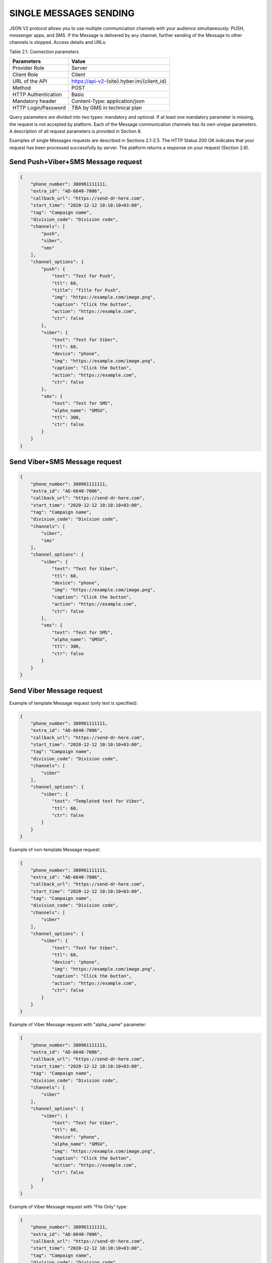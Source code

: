 SINGLE MESSAGES SENDING
=======================

JSON V2 protocol allows you to use multiple communication channels with your audience simultaneously: PUSH, messenger apps, and SMS. If the Message is delivered by any channel, further sending of the Message to other channels is stopped. 
Access details and URLs: 

Table 2.1. Connection parameters

+---------------------+--------------------------------------------+
| Parameters          | Value                                      |
+=====================+============================================+
| Provider Role       | Server                                     |
+---------------------+--------------------------------------------+
| Client Role         | Client                                     |
+---------------------+--------------------------------------------+
| URL of the API      | https://api-v2-{site}.hyber.im/{client_id} |
+---------------------+--------------------------------------------+
| Method              | POST                                       |
+---------------------+--------------------------------------------+
| HTTP Authentication | Basic                                      |
+---------------------+--------------------------------------------+
| Mandatory header    | Content-Type: application/json             |
+---------------------+--------------------------------------------+
| HTTP Login/Password | TBA by GMS in technical plan               |
+---------------------+--------------------------------------------+

Query parameters are divided into two types: mandatory and optional. If at least one mandatory parameter is missing, the request is not accepted by platform. Each of the Message communication channels has its own unique parameters. A description of all request parameters is provided in Section 8.

Examples of single Messages requests are described in Sections 2.1-2.5.
The HTTP Status 200 OK indicates that your request has been processed successfully by server.
The platform returns a response on your request (Section 2.6).

Send Push+Viber+SMS Message request 
-----------------------------------

.. code-block:: json

   {
       "phone_number": 380961111111,
       "extra_id": "AD-6640-7006",
       "callback_url": "https://send-dr-here.com",
       "start_time": "2020-12-12 10:10:10+03:00",
       "tag": "Campaign name",
       "division_code": "Division code",
       "channels": [
           "push",
           "viber",
           "sms"
       ],
       "channel_options": {
           "push": {
               "text": "Text for Push",
               "ttl": 60,
               "title": "Title for Push",
               "img": "https://example.com/image.png",
               "caption": "Click the button",
               "action": "https://example.com",
               "ctr": false
           },
           "viber": {
               "text": "Text for Viber",
               "ttl": 60,
               "device": "phone",
               "img": "https://example.com/image.png",
               "caption": "Click the button",
               "action": "https://example.com",
               "ctr": false
           },
           "sms": {
               "text": "Text for SMS",
               "alpha_name": "GMSU",
               "ttl": 300,
               "ctr": false
           }
       }
   }
Send Viber+SMS Message request 
------------------------------

.. code-block:: json

   {
       "phone_number": 380961111111,
       "extra_id": "AD-6640-7006",
       "callback_url": "https://send-dr-here.com",
       "start_time": "2020-12-12 10:10:10+03:00",
       "tag": "Campaign name",
       "division_code": "Division code",
       "channels": [
           "viber",
           "sms"
       ],
       "channel_options": {
           "viber": {
               "text": "Text for Viber",
               "ttl": 60,
               "device": "phone",
               "img": "https://example.com/image.png",
               "caption": "Click the button",
               "action": "https://example.com",
               "ctr": false
           },
           "sms": {
               "text": "Text for SMS",
               "alpha_name": "GMSU",
               "ttl": 300,
               "ctr": false
           }
       }
   }
Send Viber Message request
-------------------------- 

Example of template Message request (only text is specified):

.. code-block:: json

   {
       "phone_number": 380961111111,
       "extra_id": "AD-6640-7006",
       "callback_url": "https://send-dr-here.com",
       "start_time": "2020-12-12 10:10:10+03:00",
       "tag": "Campaign name",
       "division_code": "Division code",
       "channels": [
           "viber"
       ],
       "channel_options": {
           "viber": {
               "text": "Templated text for Viber",
               "ttl": 60,
               "ctr": false
           }
       }
   }
Example of non-template Message request:

.. code-block:: json

   {
       "phone_number": 380961111111,
       "extra_id": "AD-6640-7006",
       "callback_url": "https://send-dr-here.com",
       "start_time": "2020-12-12 10:10:10+03:00",
       "tag": "Campaign name",
       "division_code": "Division code",
       "channels": [
           "viber"
       ],
       "channel_options": {
           "viber": {
               "text": "Text for Viber",
               "ttl": 60,
               "device": "phone",
               "img": "https://example.com/image.png",
               "caption": "Click the button",
               "action": "https://example.com",
               "ctr": false
           }
       }
   }

Example of Viber Message request with "alpha_name" parameter:

.. code-block:: json

   {
       "phone_number": 380961111111,
       "extra_id": "AD-6640-7006",
       "callback_url": "https://send-dr-here.com",
       "start_time": "2020-12-12 10:10:10+03:00",
       "tag": "Campaign name",
       "division_code": "Division code",
       "channels": [
           "viber"
       ],
       "channel_options": {
           "viber": {
               "text": "Text for Viber",
               "ttl": 60,
               "device": "phone",
               "alpha_name": "GMSU",
               "img": "https://example.com/image.png",
               "caption": "Click the button",
               "action": "https://example.com",
               "ctr": false
           }
       }
   }

Example of Viber Message request with "File Only" type:

.. code-block:: json

   {
       "phone_number": 380961111111,
       "extra_id": "AD-6640-7006",
       "callback_url": "https://send-dr-here.com",
       "start_time": "2020-12-12 10:10:10+03:00",
       "tag": "Campaign name",
       "division_code": "Division code",
       "channels": [
           "viber"
       ],
       "channel_options": {
           "viber": {
               "ttl": 60,
               "device": "phone",
               "file_name": "Name_for_document.docx",
               "action": "https://example.com/file.docx",
               "ctr": false
           }
       }
   }

Send SMS Message request
------------------------

.. code-block:: json

   {
       "phone_number": 380961111111,
       "extra_id": "AD-6640-7006",
       "callback_url": "https://send-dr-here.com",
       "start_time": "2020-12-12 10:10:10+03:00",
       "tag": "Campaign name",
       "division_code": "Division code",
       "channels": [
           "sms"
       ],
       "channel_options": {
           "sms": {
               "text": "Text for SMS",
               "alpha_name": "GMSU",
               "ttl": 300,
               "ctr": false
           }
       }
   }

Send WhatsApp Message request
----------------------------- 

Example of template Message request:

.. code-block:: json

   {
       "phone_number": 380961111111,
       "extra_id": "AD-6640-7006",
       "callback_url": "https://send-dr-here.com",
       "start_time": "2020-12-12 10:10:10+03:00",
       "tag": "Campaign name",
       "division_code": "Division code",
       "channels": [
           "whatsapp"
       ],
       "channel_options": {
           "whatsapp": {
               "text": "Templated text for WhatsApp",
               "ttl": 604800,
               "ctr": false
           }
       }
   }

Example of non-template (Session) Message request:

.. code-block:: json

   {
       "phone_number": 380961111111,
       "extra_id": "AD-6640-7006",
       "callback_url": "https://send-dr-here.com",
       "start_time": "2020-12-12 10:10:10+03:00",
       "tag": "Campaign name",
       "division_code": "Division code",
       "channels": [
           "whatsapp"
       ],
       "channel_options": {
           "whatsapp": {
               "text": "Session text for WhatsApp",
               "img": "https://example.com/image.png",
               "img_name": "Name for image",
               "doc": "https://example.com/file.docx",
               "doc_name": "Name for document",
               "audio": "https://example.com/audio.mp3",
               "video": "https://example.com/video.mp4",
               "video_name": "Name for video",
               "latitude": "50.438820",
               "longitude": "30.498916",
               "ttl": 604800,
               "ctr": false
           }
       }
   }

Response to a single Message request  
------------------------------------

If the request is correct, you receive the following response to your request: 

.. code-block:: json

   {"message_id":"9f60ac8f-e721-5027-b838-e6fcb95fcd7a"}

If the request contains an error or inconsistency with the connection settings, you receive the following response:

.. code-block:: json
   {"error_code":36024,"error_text":"Phone number incorrect"}

A description of the response parameters is provided in Section 9. 


